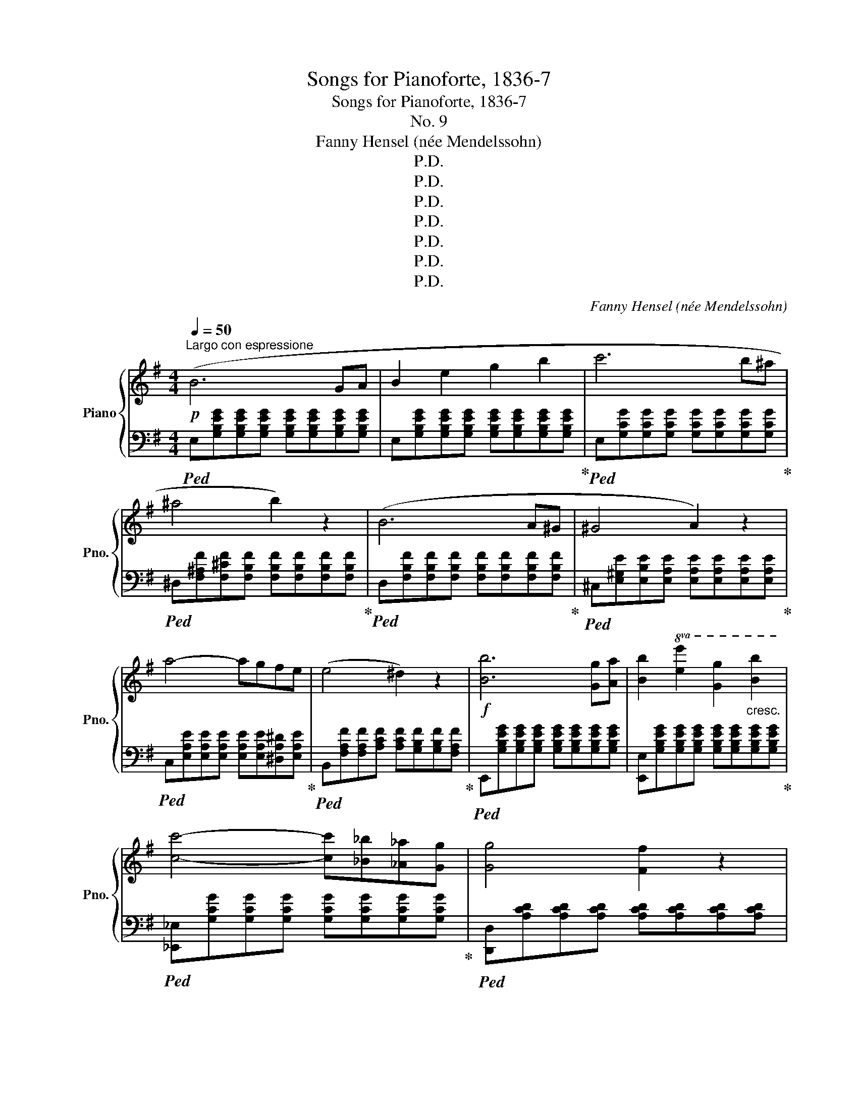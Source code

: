 X:1
T:Songs for Pianoforte, 1836-7
T:Songs for Pianoforte, 1836-7
T:No. 9
T:Fanny Hensel (née Mendelssohn)
T:P.D.
T:P.D.
T:P.D.
T:P.D.
T:P.D.
T:P.D.
T:P.D.
C:Fanny Hensel (née Mendelssohn)
Z:P.D.
%%score { ( 1 3 ) | ( 2 4 ) }
L:1/8
Q:1/4=50
M:4/4
K:G
V:1 treble nm="Piano" snm="Pno."
V:3 treble 
V:2 bass 
V:4 bass 
V:1
!p!"^Largo con espressione" (B6 GA | B2 e2 g2 b2 | c'6 b^a | ^a4 b2) z2 | (B6 A^G | ^G4 A2) z2 | %6
 a4- agfe | (e4 ^d2) z2 |!f! [Bb]6 [Gg][Aa] | [Bb]2!8va(! [ee']2 [gg']2"_cresc." [bb']2 | %10
 [c'c'']4- [c'c''][_b_b'][_a_a'][gg'] | [gg']4 [ff']2 z2 | %12
"_dim." [=f=f']4- [ff'][_e_e'][_d_d'][cc'] | [cc']4 [Bb]2!8va)! z2 | %14
 ([=f=f']4- [ff'][_e_e'][dd'][cc'] | [cc']4 [Bb]2) z2 |!p! [df]6 [Bd][^ce] | %17
 [df]2 [df]2 [Be]2 [Ad]2 |!<(! d2 ^c2!<)!!mf!!>(! f2 ^A2!>)! |!p! B8 |!p! B6 GA | B2 e2 g2 b2 | %22
 c'6 b_b | ^g2 a2 z4 |"_cresc." d'6 ^c'=c' |!mp!!<(! ^a2 b2 z4!<)! | %26
!mf!"_sempre cresc." e'6 ^d'=d' | b2 c'4 c'2- | c'2 c'4 c'2 | %29
!f!{c'} a'6- (9:8:9a'/4f'/4^d'/4c'/4a/4f/4^d/4c/4A/4 |"_dim." ^G2 e'2- e'/f'/e'/c'/ a/e/c/A/ | %31
 ^G/B/e/^g/ b/^d'/e'- e'/f'/e'/c'/ a/e/c/A/ | ^G/B/e/^g/ b/^d'/f'/e'/ e'/=f'/e'/c'/ a/e/c/A/ | %33
 ^G/B/e/=G/ F/A/[de]/=F/ E/A/[ce]/^D/ =D/^G/[Be]/D/ | %34
!p! [^Ce]/E/G/_B/ ^c/e/g/_b/ ^c'/g/[eg]/c/ [Bf]/G/[Ee]/C/ | %35
 [De]/E/[Fd]/^G/ [Aa]/^c/d/f/ a/f/[da]/A/ [Fa]/D/[A,f]/F,/ | %36
 =fe [^Gb]/B/d/^g/ b/g/[df]/B/ [Ge]/=F/[Dd]/B,/ | %37
 ^c[g_b]- [gb]/[=fa]/[eg]/[df]/ [ce][eg]- [eg]/[eg]/[df]/[ce]/ | %38
 [d=f][fd']- [fd']/[ec']/[db]/[ca]/ [B^g][db]- [db]/[df]/[^ce]/[Bd]/ | %39
 [A^c][g_b]- [gb]/[=fa]/[eg]/[df]/ [ce][eg]- [eg]/[eg]/[df]/[ce]/ | %40
 [d=f][a=f']- [af']/[ge']/[fd']/[ec']/ [db][fd']- [fd']/[df]/[^ce]/[Bd]/ | %41
 [A^ca]/^g/a/f/ =g/f/g/e/ =f/e/[fa]/c/ [df_b]/A/[_Bdf]/^G/ | %42
 [A^ce]/^G/A/F/ =G/F/G/E/ =F/E/[FA]/^C/ [DF_B]/A,/[_B,DF]/^G,/ | %43
"_cresc." !>![A,^CE]/_B,/A,/B,/ !>!=B,/=C/B,/C/ !>!^C/D/C/D/ !>!^D/E/D/E/ | %44
 !>!=F/^F/=F/^F/ !>!G/^G/=G/^G/ !>!A/_B/A/A/!f! !>!=B/c/"_dim."B/c/ |!p! c6 AB | c2 e2 a2 b2 | %47
 c'6 ab |!8va(! c'2 g'2 c''2 d''2 | _e''4- e''/c''/a'/f'/ _e'/c'/a/!8va)!f/ | %50
 _e'/c'/a/f/ _e/c/A/F/ e/c/A/F/ _E/C/A,/F,/ | g'4- g'/e'/^c'/^a/ g/e/^c/^A/ | %52
 g/e/^c/^A/ G/E/^C/^A,/ G/E/C/A,/[I:staff +1] G,/E,/^C,/^A,,/ |!f![I:staff -1] B6 GA | %54
 B2 [Ee]2 [Gg]2 [Bb]2 | [cc']6 [Bb][^A^a] | [^A^a]2 [Bb]2"_dim." z4 | %57
 z [E^GB][EGB][EGB] [EGB][EGB][EGB][EGB] | z [E^GB][EGB][EGB] [B,EG][B,E][B,EGB][B,E] | %59
 ^c2 ^c'2- c'ba^g | a^gf^e f=e^d^c | B!p!!turn!!courtesy!^B e'>e' e'2[K:bass] B,,2 | %62
 ^A,,[K:treble]!turn!^c e'>e' e'2[K:bass] A,,2 | =A,,[K:treble]!turn!A g'>g' g'2[K:bass] A,,2 | %64
 ^G,,[K:treble]!turn!^G ^g'>g' g'2[K:bass] G,,2 | %65
 =G,,[K:treble] aa'[K:bass] G,,F,,[K:treble] ^a"_cresc."^a'[K:bass] E,, | %66
!f! ^D,,[K:treble] Bbb'- b'/^a'/=a'/f'/ ^d'/c'/b/^a/ | %67
 =a/"_dim."f/^d/c/ B/^A/=A/F/ ^D/C/B,/^A,/[I:staff +1] =A,/F,/^D,/B,,/ | %68
!p![I:staff -1] [Bb]6 [Gg][Aa] | [Bb]2 [ee']2 [gg']2!8va(! [bb']2 | [c'c'']6!8va)! [Ee][Ff] | %71
 [Gg]2 [cc']2!8va(! [ee']2 [gg']2 | [c'c'']6!8va)! [Ff][Gg] | [Aa]2 [cc']2 [ff']2 [aa']2 | x8 | %75
!ff! e''2 z2 [A,^DB]2 z2 |!p! EEEE EEEE | [DE][DE][DE][DE] [DE][DE][DE][DE] | [B^c]6 AB | %79
 c2 e2 a2 c'2 | b[B,F][B,F][B,F] A4- | A2 [Ac]2 [GB]2 [FA]2 | %82
 [B,F^G][B,F][B,E=G][B,E] [CEF][CE][G,D=F][G,D] | %83
 [G,DE][G,D][F,CE][F,C] [G,B,E][G,B,][A,^DG][A,DF] |{^G,E} B6 ^GA | B2 e2 ^g2 b2 | %86
 e'2 z2 [^G,B,^G]2 z2 | [^G,B,E]4 z4 |] %88
V:2
!ped! E,[G,B,EG][G,B,EG][G,B,EG] [G,B,EG][G,B,EG][G,B,EG][G,B,EG] | %1
 E,[G,B,EG][G,B,EG][G,B,EG] [G,B,EG][G,B,EG][G,B,EG][G,B,EG]!ped-up! | %2
!ped! E,[G,CG][G,CG][G,CG] [G,CG][G,CG][G,CG][G,CG]!ped-up! | %3
!ped! ^D,[F,^A,F][F,^CF][F,B,F] [F,B,F][F,B,F][F,B,F][F,B,F]!ped-up! | %4
!ped! D,[F,B,F][F,B,F][F,B,F] [F,B,F][F,B,F][F,B,F][F,B,F]!ped-up! | %5
!ped! ^C,[E,^G,E][E,B,E][E,A,E] [E,A,E][E,A,E][E,A,E][E,A,E]!ped-up! | %6
!ped! C,[E,A,E][E,A,E][E,A,E] [E,A,E][E,A,E][^D,A,^D][E,A,E]!ped-up! | %7
!ped! B,,[F,A,F][F,A,F][A,CF] [A,CF][G,B,F][G,B,F][F,A,F]!ped-up! | %8
!ped! E,,[G,B,EG][G,B,EG][G,B,EG] [G,B,EG][G,B,EG][G,B,EG][G,B,EG] | %9
 [E,,E,][G,B,EG][G,B,EG][G,B,EG] [G,B,EG][G,B,EG][G,B,EG][G,B,EG]!ped-up! | %10
!ped! [_E,,_E,][G,CG][G,CG][G,CG] [G,CG][G,CG][G,CG][G,CG]!ped-up! | %11
!ped! [D,,D,][A,CD][A,CD][A,CD] [A,CD][A,CD][A,CD][A,CD] | %12
 _A,,[_A,C=F][A,CF][A,CF] [A,CF][A,CF][A,CF][A,CF] | %13
 [G,,G,][G,B,D][G,B,D][G,B,D] [G,B,D][G,B,D][G,B,D][G,B,D] | %14
 [_A,,_A,][A,C=F][A,CF][A,CF] [A,CF][A,CF][A,CF][A,CF] | %15
 [G,,G,][G,D=F][G,DF][G,DF] [G,D^E][G,DE][G,DE][G,DE]!ped-up! | %16
 F,,[F,DF][F,DF][F,DF] [F,DF][F,DF][F,B,D][F,^CE] | [F,DF]F,[F,DF]F, [F,G]F,[F,F]F, | %18
 F,F,F,F, F,F,F,F, | B,,8 |!ped! [E,,E,][G,B,EG][G,B,EG][G,B,EG] [G,B,EG][G,B,EG][G,B,EG][G,B,EG] | %21
 E,[G,B,EG][G,B,EG][G,B,EG] [G,B,EG][G,B,EG][G,B,EG][G,B,EG] | %22
!ped! E,!ped-up![G,CG][G,CG][G,CG] [G,CG][G,CG][G,CG][G,CG] | %23
 =F,,!ped-up!!ped![=F,C][F,C][F,C=F] [F,CF][F,CE][F,CE][F,C_E] | %24
!ped! F,,!ped-up![A,DA][A,DA][A,DA] [A,DA][A,DA][A,DA][A,DA] | %25
 G,,[G,D][G,D][G,DG] [G,DG][G,DF][G,DF][G,D=F] | ^G,,[B,EB][B,EB][B,EB] [B,EB][B,EB][B,EB][B,EB] | %27
!ped! A,,[A,E][A,E][A,EA] G,,[A,EA][A,EA][A,EA]!ped-up! | %28
 =F,[A,C=FA][A,CFA][A,CFA] E,[A,CEA][A,CEA][A,CEA] | %29
!ped! [^D,,^D,][C^DFA][CDFA][A,CDF] [A,CDF][F,A,CD][F,A,CD][D,F,A,C]!ped-up! | %30
!ped! [E,,E,][^G,B,E][G,B,E][G,B,E] [E,A,CE]4!ped-up! | [E,,E,][^G,B,E][G,B,E][G,B,E] [E,A,CE]4 | %32
 [E,,E,][^G,B,E][G,B,E][G,B,E] [E,A,CE]4 | [E,,E,]8 | %34
!ped! A,,[A,^CEG][A,CEG][A,CEG] [A,CEG]4!ped-up! |!ped! A,,[A,D][A,DF][A,DF] [A,DF]2 z2!ped-up! | %36
 [^G,,^G,]/B,/[G,D]/E/ [G,DE][G,DE] [G,DE]2 z2 | %37
!ped! [A,,A,]/^C/!ped-up!E/G/ _B2 [A,,A,]/C/E/G/ B2 | %38
!ped! [A,,A,]/D/=F/A/ d2 [A,,A,]/B,/D/F/ ^G2!ped-up! | [A,,A,]/^C/E/G/ _B2 [A,,A,]/C/E/G/ B2 | %40
 [A,,A,]/^C/D/=F/ A2 [A,,A,]/^G,/B,/D/ F2 | [A,,A,]/^G/A/F/ =G/F/G/E/ =F/E/F/^C/ D/A,/_B,/^G,/ | %42
 A,/^G,/A,/F,/ =G,/F,/G,/E,/ =F,/E,/F,/^C,/ D,/A,,/_B,,/^G,,/ | %43
 !>!A,,/_B,,/A,,/B,,/ !>!=B,,/C,/B,,/C,/ !>!^C,/D,/C,/D,/ !>!^D,/E,/D,/E,/ | %44
 !>!=F,/^F,/=F,/^F,/ !>!G,/^G,/=G,/^G,/ !>!A,/_B,/A,/B,/ !>!=B,/C/B,/C/ | %45
 ^D,,[^D,A,F][D,A,F][D,A,F] [D,A,F][D,A,F][D,A,F][D,A,F] | %46
 E,,[E,A,E][E,A,E][E,A,E] [E,CE][E,CE][E,B,E][E,B,E] | %47
 F,,[_E,A,_E][E,A,E][E,A,E] [E,A,E][E,A,E][E,A,E][E,A,E] | %48
 G,,[G,_EG][G,EG][G,EG] [G,EG][G,EG][G,DG][G,DG] | A,,[A,C_EF][A,CEF][A,CEF] [A,CEF]2 z2 | z8 | %51
 ^A,,[^A,^CEG][A,CEG][A,CEG] [A,CEG]2 z2 | z8 | %53
!ped! [B,,,B,,]!ped-up![B,,G,B,][B,,G,B,][B,,G,B,] [B,,G,B,][B,,G,B,][B,,E,B,][B,,F,B,] | %54
 [B,,,B,,][B,,G,B,][B,,G,B,][B,,G,B,] [B,,E,B,][B,,E,B,][B,,G,B,][B,,G,B,] | %55
 [B,,,B,,][B,,E,G,][B,,E,G,][B,,E,G,] [B,,E,G,][B,,E,G,][B,,^D,F,][B,,E,G,] | %56
 [B,,E,G,][B,,E,G,][B,,^D,F,][B,,D,F,B,] [^C,E,^A,B,][C,E,A,B,][D,F,=A,B,][D,F,A,B,] | B,6 ^G,A, | %58
 B,2 E2 z4 | [^E,G,B,][E,G,B,][E,G,B,][E,G,B,] [E,G,B,][E,G,B,][B,^C][B,C] | %60
 [A,^C][A,C][B,D][B,D] [CF][CF][C^^F][CF] | [E^G][EG][EG][EG] [^CG][CG][CG][CG] | %62
!ped! [E^^F]!ped-up![EF][EF][EF] [EF][EF][EF][EF] | %63
!ped! [^CE^^F][CEF][CEF]!ped-up![CEF] [CEG][CEG][CEG][CEG] | %64
!ped! [^CE^G][CEG]!ped-up![CEG][CEG] [CEG][CEG][CEG][CEG] | %65
!ped! [^CE][CE]!ped-up![CE]!ped-up![CE]!ped! [CE][CE][CE][CE] |!ped! [F,B,F]2 z2 z4!ped-up! | z8 | %68
!ped! [E,,G,,]/B,,/E,/G,/[K:treble] B,/E/G/B/!ped-up! e/B/G/E/[K:bass] B,/G,/E,/B,,/ | %69
 [E,,G,,]/B,,/E,/G,/[K:treble] B,/E/G/B/ e/B/G/E/[K:bass] B,/G,/E,/B,,/ | %70
!ped! [C,,G,,]/C,/E,/G,/[K:treble] C/E/G/c/ e/c/G/E/[K:bass] C/G,/E,/C,/!ped-up! | %71
 [C,,G,,]/E,/G,/C/[K:treble] E/G/c/e/ g/e/c/G/[K:bass] E/C/G,/E,/ | %72
 [A,,,E,,]/F,,/C,/E,/[K:treble] F,/C/E/F/ c/F/E/C/[K:bass] F,/E,/C,/F,,/ | %73
"^cresc." [A,,,E,,]/F,,/C,/E,/[K:treble] F,/C/E/F/ c/F/E/C/[K:bass] F,/E,/!mf!C,/!<(!F,,/ | %74
 B,,,/E,,/G,,/B,,/ E,/G,/B,/!<)!!f!!<(!E/[I:staff -1] G/B/e/g/ b/e'/g'/b'/!<)! | %75
[I:staff +1] z4 [B,,F,]2 z2 | E,6 C,D, | E,2 ^G,2 B,2 E2 | A,4 E,4 | %79
!ped! =C,!ped-up![CE][CE][CE] A,,[CE][CE][CE] | ^D,6 B,,^C, | ^D,2 F,2 B,2 ^D2 | E2 E,2 A,,2 B,,2 | %83
 C,2 A,,2 B,,2 B,,2 | [E,,E,][^G,B,E][G,B,E][G,B,E] [G,B,E][G,B,E][G,B,E][G,B,E] | %85
 [^G,B,E][G,B,E][G,B,E][G,B,E] [G,B,E][G,B,E][G,B,E][G,B,E] | [^G,B,E]2 z2 [E,,,E,,]2 z2 | %87
 [E,,,E,,]4 z4 |] %88
V:3
 x8 | x8 | x8 | x8 | x8 | x8 | x8 | x8 | x8 | x2!8va(! x6 | x8 | x8 | x8 | x6!8va)! x2 | x8 | x8 | %16
 x8 | x8 | G4 F2 E2 | ^D[FA][FA][EG] [EG][DF][DF]E | E2 x2 x4 | x8 | x8 | x8 | x8 | x8 | x8 | x8 | %28
 x8 |x/4x7/4- x4- (9:8:9x/4 x/4 x/4 x/4 x/4 x/4 x/4 x/4 x/4 | x8 | x8 | x8 | x8 | x8 | x8 | x8 | %37
 x8 | x8 | x8 | x8 | x8 | x8 | x8 | x8 | x8 | x8 | x8 |!8va(! x8 | x15/2!8va)! x/ | x8 | x8 | x8 | %53
 x8 | x8 | x8 | x8 | x8 | x8 | x8 | x8 | x6[K:bass] x2 | x[K:treble] x5[K:bass] x2 | %63
 x[K:treble] x5[K:bass] x2 | x[K:treble] x5[K:bass] x2 | %65
 x[K:treble] x2[K:bass] x2[K:treble] x2[K:bass] x | x[K:treble] x7 | x8 | x8 | x6!8va(! x2 | %70
 x6!8va)! x2 | x4!8va(! x4 | x6!8va)! x2 | x8 | x8 | x8 | x8 | x8 | %78
 [^CE][CE][CE][CE] [CE][CE][CE][CE] | [CE]2 x2 x4 | x4 z [B,F][B,F][B,F] | %81
 z [B,F][B,F][B,F] z B,B,B, | x8 | x8 |x/x/x- x4 x2 | x8 | x8 | x8 |] %88
V:4
 x8 | x8 | x8 | x8 | x8 | x8 | x8 | x8 | x8 | x8 | x8 | x8 | x8 | x8 | x8 | x8 | x8 | x8 | %18
 E4 D2 ^C2 | B,2 C2 B,2 A,2 | x8 | x8 | x8 | x8 | x8 | x8 | x8 | !>!A,,4 !>!G,,4 | %28
 !>![=F,,=F,]4 !>![E,,E,]4 | x8 | x8 | x8 | x8 | x8 | x8 | x8 | x8 | x8 | x8 | x8 | x8 | x8 | x8 | %43
 x8 | x8 | x8 | x8 | x8 | x8 | x8 | x8 | x8 | x8 | x8 | x8 | x8 | x8 | E,4 ^D,4 | D,8 | ^C,6 ^E,2 | %60
 F,2 F,^G, A,2 ^A,2 | B,8 | ^A,8 | A,8 | ^G,8 | G,4 F,2 E,2 | x8 | x8 | %68
 x2[K:treble] x4[K:bass] x2 | x2[K:treble] x4[K:bass] x2 | x2[K:treble] x4[K:bass] x2 | %71
 x2[K:treble] x4[K:bass] x2 | x2[K:treble] x4[K:bass] x2 | x2[K:treble] x4[K:bass] x2 | x8 | x8 | %76
 x8 | x8 | x8 | x8 | x8 | x8 | x8 | x8 | x8 | x8 | x8 | x8 |] %88

